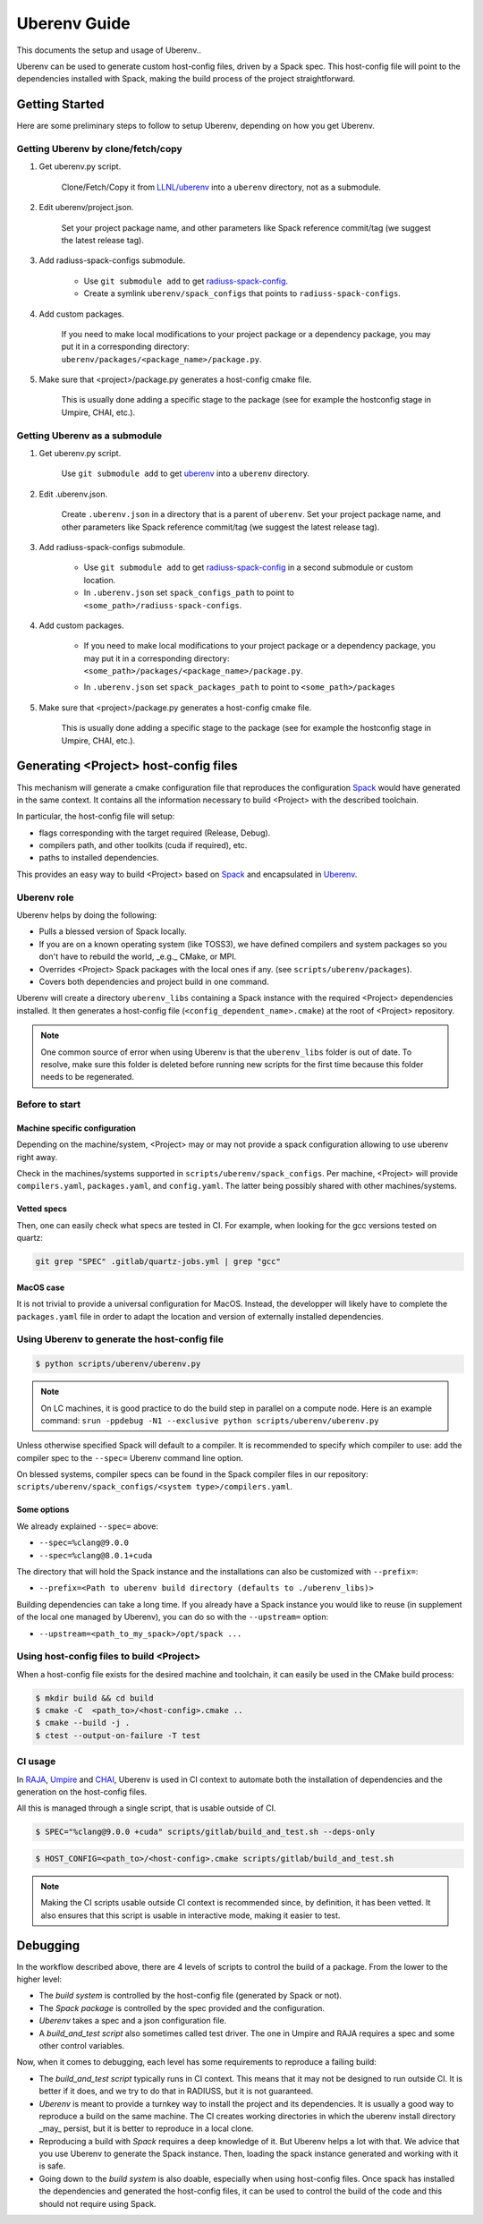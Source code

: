 .. ## Copyright (c) 2019-2021, Lawrence Livermore National Security, LLC and
.. ## other RADIUSS Project Developers. See the top-level COPYRIGHT file for details.
.. ##
.. ## SPDX-License-Identifier: (MIT)

.. _env:

=============
Uberenv Guide
=============

This documents the setup and usage of Uberenv..

Uberenv can be used to generate custom host-config files, driven by a Spack
spec. This host-config file will point to the dependencies installed with Spack,
making the build process of the project straightforward.

.. image:: images/UberenvWorkflow.png
   :scale: 32 %
   :alt: Uberenv is integrated into a project to drive Spack to build the dependencies and produces host-config files
   :align: center


Getting Started
===============

Here are some preliminary steps to follow to setup Uberenv, depending on how you
get Uberenv.

Getting Uberenv by clone/fetch/copy
-----------------------------------

1. Get uberenv.py script.

    Clone/Fetch/Copy it from `LLNL/uberenv <https://github.com/LLNL/uberenv>`_
    into a ``uberenv`` directory, not as a submodule.

2. Edit uberenv/project.json.

    Set your project package name, and other parameters like Spack reference
    commit/tag (we suggest the latest release tag).

3. Add radiuss-spack-configs submodule.

    * Use ``git submodule add`` to get `radiuss-spack-config
      <https://github.com/LLNL/radiuss-spack-config>`_.

    * Create a symlink ``uberenv/spack_configs`` that points to
      ``radiuss-spack-configs``.

4. Add custom packages.

    | If you need to make local modifications to your project package or a
      dependency package, you may put it in a corresponding directory:
    | ``uberenv/packages/<package_name>/package.py``.

5. Make sure that <project>/package.py generates a host-config cmake file.

    This is usually done adding a specific stage to the package (see for example
    the hostconfig stage in Umpire, CHAI, etc.).


Getting Uberenv as a submodule
------------------------------

1. Get uberenv.py script.

    Use ``git submodule add`` to get `uberenv
    <https://github.com/LLNL/uberenv>`_ into a ``uberenv`` directory.

2. Edit .uberenv.json.

    Create ``.uberenv.json`` in a directory that is a parent of ``uberenv``. Set
    your project package name, and other parameters like Spack reference
    commit/tag (we suggest the latest release tag).

3. Add radiuss-spack-configs submodule.

    * Use ``git submodule add`` to get `radiuss-spack-config
      <https://github.com/LLNL/radiuss-spack-config>`_ in a second submodule or
      custom location.

    * In ``.uberenv.json`` set ``spack_configs_path`` to point to
      ``<some_path>/radiuss-spack-configs``.

4. Add custom packages.

    * | If you need to make local modifications to your project package or a
        dependency package, you may put it in a corresponding directory:
      | ``<some_path>/packages/<package_name>/package.py``.

    * In ``.uberenv.json`` set ``spack_packages_path`` to point to
      ``<some_path>/packages``

5. Make sure that <project>/package.py generates a host-config cmake file.

    This is usually done adding a specific stage to the package (see for example
    the hostconfig stage in Umpire, CHAI, etc.).


Generating <Project> host-config files
======================================

This mechanism will generate a cmake configuration file that reproduces the
configuration `Spack <https://github.com/spack/spack>`_ would have generated in
the same context. It contains all the information necessary to build <Project>
with the described toolchain.

In particular, the host-config file will setup:

* flags corresponding with the target required (Release, Debug).
* compilers path, and other toolkits (cuda if required), etc.
* paths to installed dependencies.

This provides an easy way to build <Project> based on `Spack
<https://github.com/spack/spack>`_ and encapsulated in `Uberenv
<https://github.com/LLNL/uberenv>`_.

Uberenv role
------------

Uberenv helps by doing the following:

* Pulls a blessed version of Spack locally.
* If you are on a known operating system (like TOSS3), we have defined compilers
  and system packages so you don't have to rebuild the world, _e.g._ CMake, or
  MPI.
* Overrides <Project> Spack packages with the local ones if any. (see
  ``scripts/uberenv/packages``).
* Covers both dependencies and project build in one command.

Uberenv will create a directory ``uberenv_libs`` containing a Spack instance
with the required <Project> dependencies installed. It then generates a
host-config file (``<config_dependent_name>.cmake``) at the root of <Project>
repository.

.. note::
  One common source of error when using Uberenv is that the ``uberenv_libs``
  folder is out of date. To resolve, make sure this folder is deleted before
  running new scripts for the first time because this folder needs to be
  regenerated.

Before to start
---------------

Machine specific configuration
^^^^^^^^^^^^^^^^^^^^^^^^^^^^^^

Depending on the machine/system, <Project> may or may not provide a spack
configuration allowing to use uberenv right away.

Check in the machines/systems supported in ``scripts/uberenv/spack_configs``.
Per machine, <Project> will provide ``compilers.yaml``, ``packages.yaml``, and
``config.yaml``. The latter being possibly shared with other machines/systems.

Vetted specs
^^^^^^^^^^^^

Then, one can easily check what specs are tested in CI. For example, when
looking for the gcc versions tested on quartz:

.. code-block:: bash

  git grep "SPEC" .gitlab/quartz-jobs.yml | grep "gcc"

MacOS case
^^^^^^^^^^

It is not trivial to provide a universal configuration for MacOS.  Instead, the
developper will likely have to complete the ``packages.yaml`` file in order to
adapt the location and version of externally installed dependencies.


Using Uberenv to generate the host-config file
----------------------------------------------

.. code-block:: bash

  $ python scripts/uberenv/uberenv.py

.. note::
  On LC machines, it is good practice to do the build step in parallel on a
  compute node. Here is an example command: ``srun -ppdebug -N1 --exclusive
  python scripts/uberenv/uberenv.py``

Unless otherwise specified Spack will default to a compiler. It is recommended
to specify which compiler to use: add the compiler spec to the ``--spec=``
Uberenv command line option.

On blessed systems, compiler specs can be found in the Spack compiler files in
our repository: ``scripts/uberenv/spack_configs/<system type>/compilers.yaml``.

Some options
^^^^^^^^^^^^

We already explained ``--spec=`` above:

* ``--spec=%clang@9.0.0``
* ``--spec=%clang@8.0.1+cuda``

The directory that will hold the Spack instance and the installations can also
be customized with ``--prefix=``:

* ``--prefix=<Path to uberenv build directory (defaults to ./uberenv_libs)>``

Building dependencies can take a long time. If you already have a Spack instance
you would like to reuse (in supplement of the local one managed by Uberenv), you
can do so with the ``--upstream=`` option:

* ``--upstream=<path_to_my_spack>/opt/spack ...``

Using host-config files to build <Project>
------------------------------------------

When a host-config file exists for the desired machine and toolchain, it can
easily be used in the CMake build process:

.. code-block:: bash

  $ mkdir build && cd build
  $ cmake -C  <path_to>/<host-config>.cmake ..
  $ cmake --build -j .
  $ ctest --output-on-failure -T test

CI usage
--------

In `RAJA <https://github.com/LLNL/RAJA>`_, `Umpire
<https://github.com/LLNL/Umpire>`_ and `CHAI <https://github.com/LLNL/CHAI>`_,
Uberenv is used in CI context to automate both the installation of dependencies
and the generation on the host-config files.

All this is managed through a single script, that is usable outside of CI.

.. code-block:: bash

  $ SPEC="%clang@9.0.0 +cuda" scripts/gitlab/build_and_test.sh --deps-only

.. code-block:: bash

  $ HOST_CONFIG=<path_to>/<host-config>.cmake scripts/gitlab/build_and_test.sh

.. note::
  Making the CI scripts usable outside CI context is recommended since, by
  definition, it has been vetted. It also ensures that this script is usable in
  interactive mode, making it easier to test.

Debugging
=========

In the workflow described above, there are 4 levels of scripts to control the
build of a package. From the lower to the higher level:

* The *build system* is controlled by the host-config file (generated by Spack
  or not).
* The *Spack package* is controlled by the spec provided and the configuration.
* *Uberenv* takes a spec and a json configuration file.
* A *build_and_test script* also sometimes called test driver. The one in Umpire
  and RAJA requires a spec and some other control variables.

Now, when it comes to debugging, each level has some requirements to reproduce
a failing build:

* The *build_and_test script* typically runs in CI context. This means that it
  may not be designed to run outside CI. It is better if it does, and we try to
  do that in RADIUSS, but it is not guaranteed.
* *Uberenv* is meant to provide a turnkey way to install the project and its
  dependencies. It is usually a good way to reproduce a build on the same
  machine. The CI creates working directories in which the uberenv install
  directory _may_ persist, but it is better to reproduce in a local clone.
* Reproducing a build with *Spack* requires a deep knowledge of it. But Uberenv
  helps a lot with that. We advice that you use Uberenv to generate the Spack
  instance. Then, loading the spack instance generated and working with it is
  safe.
* Going down to the *build system* is also doable, especially when using
  host-config files. Once spack has installed the dependencies and generated
  the host-config files, it can be used to control the build of the code and
  this should not require using Spack.
